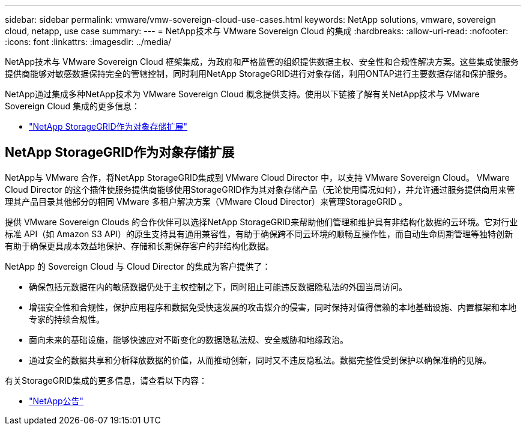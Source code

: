 ---
sidebar: sidebar 
permalink: vmware/vmw-sovereign-cloud-use-cases.html 
keywords: NetApp solutions, vmware, sovereign cloud, netapp, use case 
summary:  
---
= NetApp技术与 VMware Sovereign Cloud 的集成
:hardbreaks:
:allow-uri-read: 
:nofooter: 
:icons: font
:linkattrs: 
:imagesdir: ../media/


[role="lead"]
NetApp技术与 VMware Sovereign Cloud 框架集成，为政府和严格监管的组织提供数据主权、安全性和合规性解决方案。这些集成使服务提供商能够对敏感数据保持完全的管辖控制，同时利用NetApp StorageGRID进行对象存储，利用ONTAP进行主要数据存储和保护服务。

NetApp通过集成多种NetApp技术为 VMware Sovereign Cloud 概念提供支持。使用以下链接了解有关NetApp技术与 VMware Sovereign Cloud 集成的更多信息：

* link:#storageGRID["NetApp StorageGRID作为对象存储扩展"]




== NetApp StorageGRID作为对象存储扩展

NetApp与 VMware 合作，将NetApp StorageGRID集成到 VMware Cloud Director 中，以支持 VMware Sovereign Cloud。  VMware Cloud Director 的这个插件使服务提供商能够使用StorageGRID作为其对象存储产品（无论使用情况如何），并允许通过服务提供商用来管理其产品目录其他部分的相同 VMware 多租户解决方案（VMware Cloud Director）来管理StorageGRID 。

提供 VMware Sovereign Clouds 的合作伙伴可以选择NetApp StorageGRID来帮助他们管理和维护具有非结构化数据的云环境。它对行业标准 API（如 Amazon S3 API）的原生支持具有通用兼容性，有助于确保跨不同云环境的顺畅互操作性，而自动生命周期管理等独特创新有助于确保更具成本效益地保护、存储和长期保存客户的非结构化数据。

NetApp 的 Sovereign Cloud 与 Cloud Director 的集成为客户提供了：

* 确保包括元数据在内的敏感数据仍处于主权控制之下，同时阻止可能违反数据隐私法的外国当局访问。
* 增强安全性和合规性，保护应用程序和数据免受快速发展的攻击媒介的侵害，同时保持对值得信赖的本地基础设施、内置框架和本地专家的持续合规性。
* 面向未来的基础设施，能够快速应对不断变化的数据隐私法规、安全威胁和地缘政治。
* 通过安全的数据共享和分析释放数据的价值，从而推动创新，同时又不违反隐私法。数据完整性受到保护以确保准确的见解。


有关StorageGRID集成的更多信息，请查看以下内容：

* link:https://www.netapp.com/newsroom/press-releases/news-rel-20231107-561294/["NetApp公告"]

